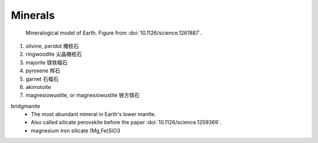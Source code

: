 Minerals
========

.. figure:: images/minerals.png

   Mineralogical model of Earth. Figure from :doi:`10.1126/science.1261887`.

#. olivine, peridot 橄榄石
#. ringwoodite 尖晶橄榄石
#. majorite 镁铁榴石
#. pyroxene 辉石
#. garnet 石榴石
#. akimotoite
#. magnesiowustite, or magnesiowustite 铁方镁石

bridgmanite
    - The most abundant mineral in Earth's lower mantle.
    - Also called silicate perovskite before the paper :doi:`10.1126/science.1259369`.
    - magnesium iron silicate (Mg,Fe)SiO3
